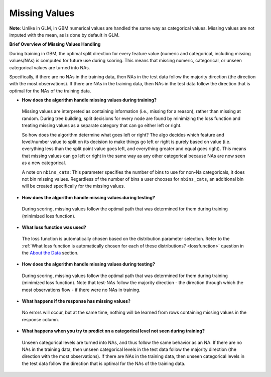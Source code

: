 Missing Values 
^^^^^^^^^^^^^^

**Note**: Unlike in GLM, in GBM numerical values are handled the same way as categorical values. Missing values are not imputed with the mean, as is done by default in GLM.

**Brief Overview of Missing Values Handling**

During training in GBM, the optimal split direction for every feature value (numeric and categorical, including missing values/NAs) is computed for future use during scoring. This means that missing numeric, categorical, or unseen categorical values are turned into NAs.

Specifically, if there are no NAs in the training data, then NAs in the test data follow the majority direction (the direction with the most observations). If there are NAs in the training data, then NAs in the test data follow the direction that is optimal for the NAs of the training data.

- **How does the algorithm handle missing values during training?**

 Missing values are interpreted as containing information (i.e., missing for a reason), rather than missing at random. During tree building, split decisions for every node are found by minimizing the loss function and treating missing values as a separate category that can go either left or right. 

 So how does the algorithm determine what goes left or right? The algo decides which feature and level/number value to split on its decision to make things go left or right is purely based on value (i.e. everything less than the split point value goes left, and everything greater and equal goes right). This means that missing values can go left or right in the same way as any other categorical because NAs are now seen as a new categorical.

 A note on ``nbins_cats``: This parameter specifies the number of bins to use for non-Na categoricals, it does not bin missing values. Regardless of the number of bins a user chooses for ``nbins_cats``, an additional bin will be created specifically for the missing values. 

- **How does the algorithm handle missing values during testing?** 

 During scoring, missing values follow the optimal path that was determined for them during training (minimized loss function).

- **What loss function was used?**

 The loss function is automatically chosen based on the distribution parameter selection. Refer to the :ref:`What loss function is automatically chosen for each of these distributions? <lossfunction>` question in the `About the Data <about_the_data.html>`__ section.

- **How does the algorithm handle missing values during testing?**

 During scoring, missing values follow the optimal path that was determined for them during training (minimized loss function). Note that test-NAs follow the majority direction - the direction through which the most observations flow - if there were no NAs in training.

- **What happens if the response has missing values?**

 No errors will occur, but at the same time, nothing will be learned from rows containing missing values in the response column.

- **What happens when you try to predict on a categorical level not seen during training?**

 Unseen categorical levels are turned into NAs, and thus follow the same behavior as an NA. If there are no NAs in the training data, then unseen categorical levels in the test data follow the majority direction (the direction with the most observations). If there are NAs in the training data, then unseen categorical levels in the test data follow the direction that is optimal for the NAs of the training data.
